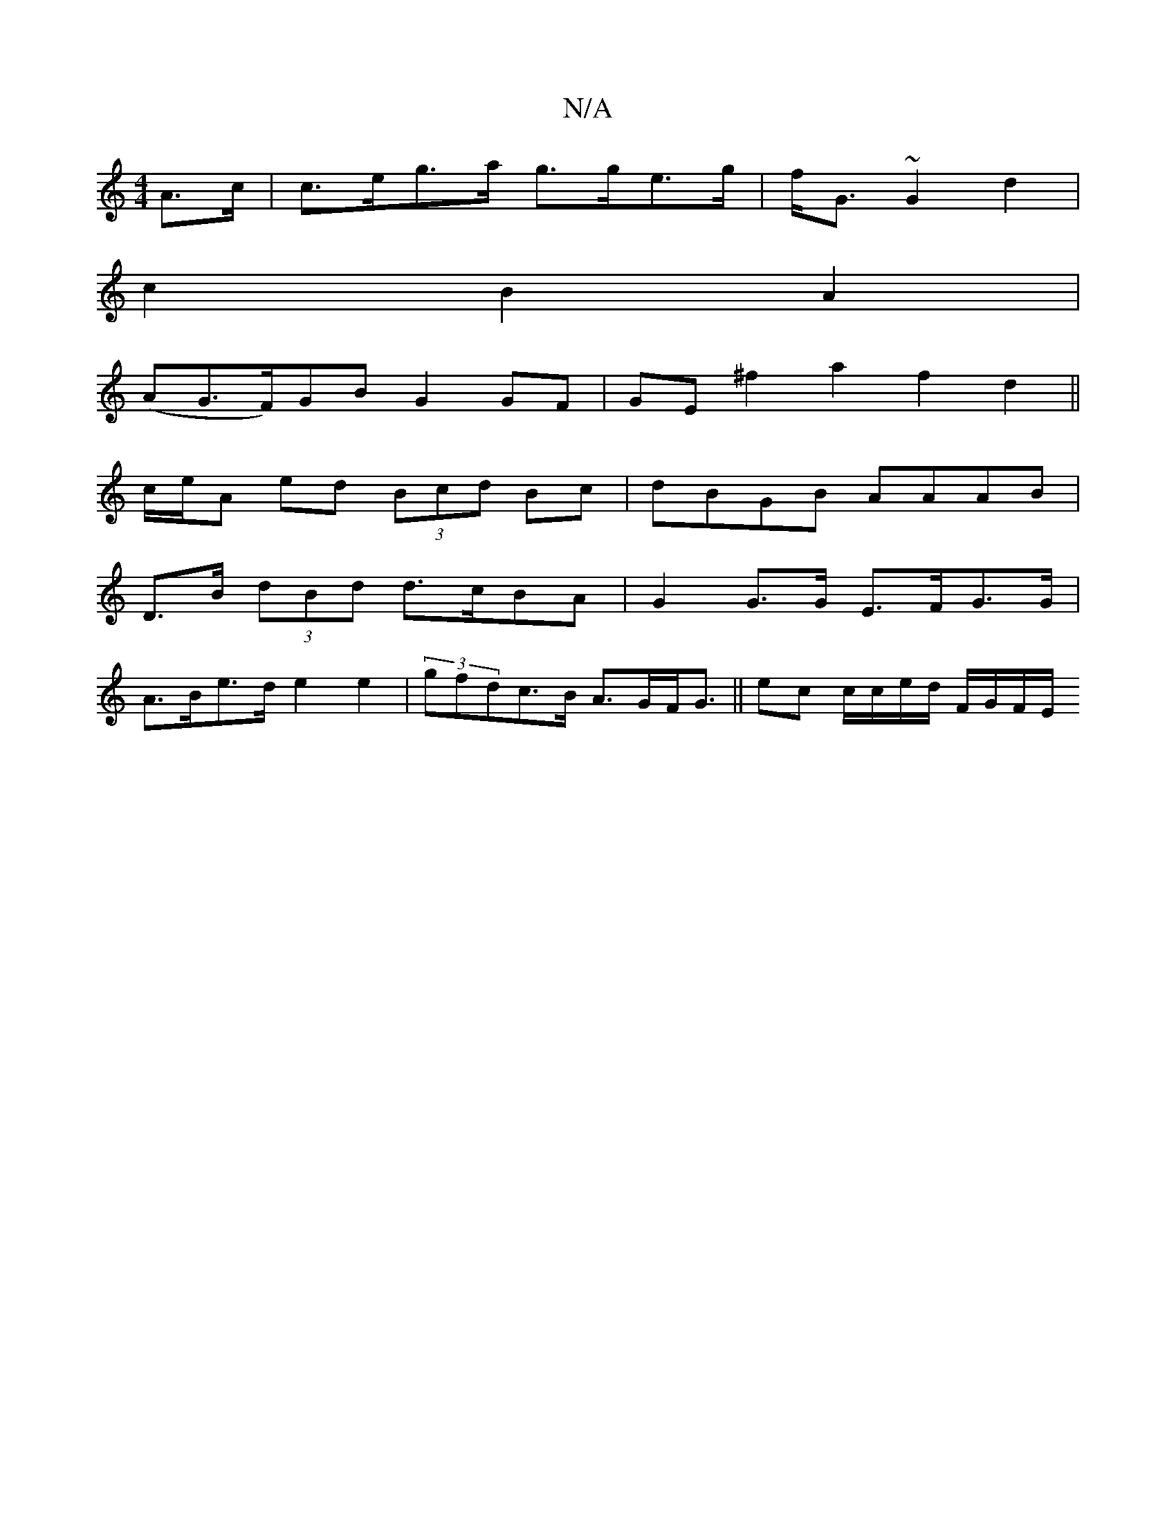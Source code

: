X:1
T:N/A
M:4/4
R:N/A
K:Cmajor
A>c | c>eg>a g>ge>g|f<G ~G2 d2 |
c2 B2 A2 |
(AG>F)GB G2 GF | GE ^f2 a2 f2 d2 ||
c/e/A ed (3Bcd Bc | dBGB AAAB |
D>B (3dBd d>cBA | G2 G>G E>FG>G |
A>Be>d e2 e2 | (3gfdc>B A>GF<G || ec c/c/e/d/ F/G/F/E/